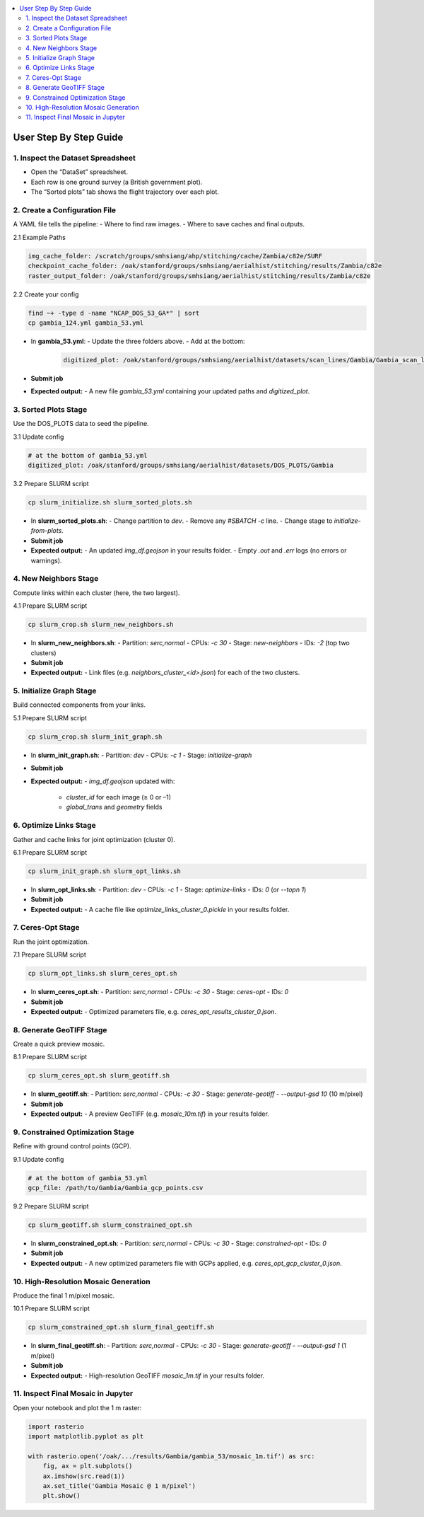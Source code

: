 .. contents::
   :local:
   :depth: 2

=============================
User Step By Step Guide
=============================

1. Inspect the Dataset Spreadsheet
----------------------------------
- Open the “DataSet” spreadsheet.
- Each row is one ground survey (a British government plot).
- The “Sorted plots” tab shows the flight trajectory over each plot.

2. Create a Configuration File
------------------------------
A YAML file tells the pipeline:
- Where to find raw images.
- Where to save caches and final outputs.

2.1 Example Paths

.. code-block:: yaml

   img_cache_folder: /scratch/groups/smhsiang/ahp/stitching/cache/Zambia/c82e/SURF
   checkpoint_cache_folder: /oak/stanford/groups/smhsiang/aerialhist/stitching/results/Zambia/c82e
   raster_output_folder: /oak/stanford/groups/smhsiang/aerialhist/stitching/results/Zambia/c82e

2.2 Create your config

.. code-block:: bash

   find ~+ -type d -name "NCAP_DOS_53_GA*" | sort
   cp gambia_124.yml gambia_53.yml

- In **gambia_53.yml**:
  - Update the three folders above.
  - Add at the bottom:

    .. code-block:: yaml

       digitized_plot: /oak/stanford/groups/smhsiang/aerialhist/datasets/scan_lines/Gambia/Gambia_scan_lines.csv

- **Submit job**

- **Expected output:**
  - A new file `gambia_53.yml` containing your updated paths and `digitized_plot`.

3. Sorted Plots Stage
---------------------
Use the DOS_PLOTS data to seed the pipeline.

3.1 Update config

.. code-block:: yaml

   # at the bottom of gambia_53.yml
   digitized_plot: /oak/stanford/groups/smhsiang/aerialhist/datasets/DOS_PLOTS/Gambia

3.2 Prepare SLURM script

.. code-block:: bash

   cp slurm_initialize.sh slurm_sorted_plots.sh

- In **slurm_sorted_plots.sh**:
  - Change partition to `dev`.
  - Remove any `#SBATCH -c` line.
  - Change stage to `initialize-from-plots`.

- **Submit job**

- **Expected output:**
  - An updated `img_df.geojson` in your results folder.
  - Empty `.out` and `.err` logs (no errors or warnings).

4. New Neighbors Stage
----------------------
Compute links within each cluster (here, the two largest).

4.1 Prepare SLURM script

.. code-block:: bash

   cp slurm_crop.sh slurm_new_neighbors.sh

- In **slurm_new_neighbors.sh**:
  - Partition: `serc,normal`
  - CPUs: `-c 30`
  - Stage: `new-neighbors`
  - IDs: `-2`  (top two clusters)

- **Submit job**

- **Expected output:**
  - Link files (e.g. `neighbors_cluster_<id>.json`) for each of the two clusters.

5. Initialize Graph Stage
--------------------------
Build connected components from your links.

5.1 Prepare SLURM script

.. code-block:: bash

   cp slurm_crop.sh slurm_init_graph.sh

- In **slurm_init_graph.sh**:
  - Partition: `dev`
  - CPUs: `-c 1`
  - Stage: `initialize-graph`

- **Submit job**

- **Expected output:**
  - `img_df.geojson` updated with:
    - `cluster_id` for each image (≥ 0 or –1)
    - `global_trans` and `geometry` fields

6. Optimize Links Stage
-----------------------
Gather and cache links for joint optimization (cluster 0).

6.1 Prepare SLURM script

.. code-block:: bash

   cp slurm_init_graph.sh slurm_opt_links.sh

- In **slurm_opt_links.sh**:
  - Partition: `dev`
  - CPUs: `-c 1`
  - Stage: `optimize-links`
  - IDs: `0`  (or `--topn 1`)

- **Submit job**

- **Expected output:**
  - A cache file like `optimize_links_cluster_0.pickle` in your results folder.

7. Ceres-Opt Stage
------------------
Run the joint optimization.

7.1 Prepare SLURM script

.. code-block:: bash

   cp slurm_opt_links.sh slurm_ceres_opt.sh

- In **slurm_ceres_opt.sh**:
  - Partition: `serc,normal`
  - CPUs: `-c 30`
  - Stage: `ceres-opt`
  - IDs: `0`

- **Submit job**

- **Expected output:**
  - Optimized parameters file, e.g. `ceres_opt_results_cluster_0.json`.

8. Generate GeoTIFF Stage
-------------------------
Create a quick preview mosaic.

8.1 Prepare SLURM script

.. code-block:: bash

   cp slurm_ceres_opt.sh slurm_geotiff.sh

- In **slurm_geotiff.sh**:
  - Partition: `serc,normal`
  - CPUs: `-c 30`
  - Stage: `generate-geotiff`
  - `--output-gsd 10`  (10 m/pixel)

- **Submit job**

- **Expected output:**
  - A preview GeoTIFF (e.g. `mosaic_10m.tif`) in your results folder.

9. Constrained Optimization Stage
---------------------------------
Refine with ground control points (GCP).

9.1 Update config

.. code-block:: yaml

   # at the bottom of gambia_53.yml
   gcp_file: /path/to/Gambia/Gambia_gcp_points.csv

9.2 Prepare SLURM script

.. code-block:: bash

   cp slurm_geotiff.sh slurm_constrained_opt.sh

- In **slurm_constrained_opt.sh**:
  - Partition: `serc,normal`
  - CPUs: `-c 30`
  - Stage: `constrained-opt`
  - IDs: `0`

- **Submit job**

- **Expected output:**
  - A new optimized parameters file with GCPs applied, e.g. `ceres_opt_gcp_cluster_0.json`.

10. High-Resolution Mosaic Generation
-------------------------------------
Produce the final 1 m/pixel mosaic.

10.1 Prepare SLURM script

.. code-block:: bash

   cp slurm_constrained_opt.sh slurm_final_geotiff.sh

- In **slurm_final_geotiff.sh**:
  - Partition: `serc,normal`
  - CPUs: `-c 30`
  - Stage: `generate-geotiff`
  - `--output-gsd 1`  (1 m/pixel)

- **Submit job**

- **Expected output:**
  - High-resolution GeoTIFF `mosaic_1m.tif` in your results folder.

11. Inspect Final Mosaic in Jupyter
-----------------------------------
Open your notebook and plot the 1 m raster:

.. code-block:: python

   import rasterio
   import matplotlib.pyplot as plt

   with rasterio.open('/oak/.../results/Gambia/gambia_53/mosaic_1m.tif') as src:
       fig, ax = plt.subplots()
       ax.imshow(src.read(1))
       ax.set_title('Gambia Mosaic @ 1 m/pixel')
       plt.show()
